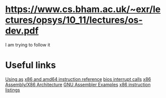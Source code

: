 * https://www.cs.bham.ac.uk/~exr/lectures/opsys/10_11/lectures/os-dev.pdf
I am trying to follow it

* Useful links
[[https://sourceware.org/binutils/docs/as/index.html][Using as]]
[[https://www.felixcloutier.com/x86/][x86 and amd64 instruction reference]]
[[https://en.wikipedia.org/wiki/BIOS_interrupt_call][bios interrupt calls]]
[[https://en.wikibooks.org/wiki/X86_Assembly/X86_Architecture][x86 Assembly/X86 Architecture]]
[[https://cs.lmu.edu/~ray/notes/gasexamples/][GNU Assembler Examples]]
[[https://en.wikipedia.org/wiki/X86_instruction_listings][x86 instruction listings]]
